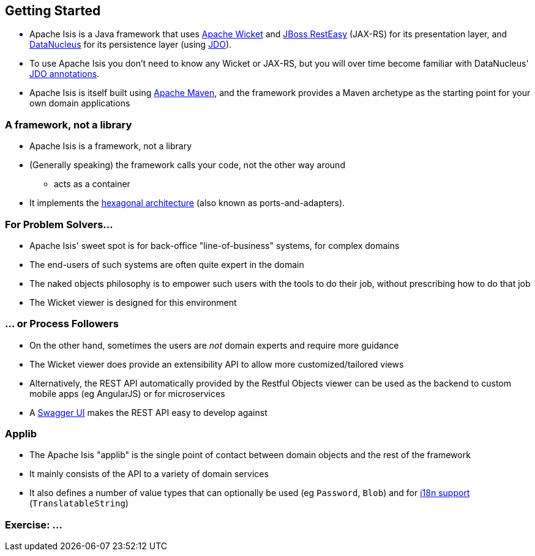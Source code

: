 == Getting Started

* Apache Isis is a Java framework that uses link:http://wicket.apache.org[Apache Wicket] and
link:http://resteasy.jboss.org/[JBoss RestEasy] (JAX-RS) for its presentation layer, and link:http://datanucleus.org[DataNucleus] for its persistence layer (using link:http://www.datanucleus.org/products/datanucleus/jdo/api.html[JDO]).

* To use Apache Isis you don't need to know any Wicket or JAX-RS, but you will over time become familiar with
DataNucleus' link:http://www.datanucleus.org/products/datanucleus/jdo/annotations.html[JDO annotations].

* Apache Isis is itself built using link:http://maven.apache.org[Apache Maven], and the framework provides a Maven archetype as the starting point for your own domain applications



=== A framework, not a library

* Apache Isis is a framework, not a library

* (Generally speaking) the framework calls your code, not the other way around
** acts as a container

* It implements the link:http://isis.apache.org/guides/ugfun.html#_ugfun_core-concepts_philosophy_hexagonal-architecture[hexagonal architecture] (also known as ports-and-adapters).



=== For Problem Solvers...

* Apache Isis' sweet spot is for back-office "line-of-business" systems, for complex domains

* The end-users of such systems are often quite expert in the domain

* The naked objects philosophy is to empower such users with the tools to do their job, without prescribing how to do that job

* The Wicket viewer is designed for this environment


=== ... or Process Followers

* On the other hand, sometimes the users are _not_ domain experts and require more guidance

* The Wicket viewer does provide an extensibility API to allow more customized/tailored views

* Alternatively, the REST API automatically provided by the Restful Objects viewer can be used as the backend to custom mobile apps (eg AngularJS) or for microservices

* A link:http://swagger.io/[Swagger UI] makes the REST API easy to develop against


=== Applib

* The Apache Isis "applib" is the single point of contact between domain objects and the rest
of the framework

* It mainly consists of the API to a variety of domain services

* It also defines a number of value types that can optionally be used (eg `Password`, `Blob`) and for link:https://isis.apache.org/guides/rgcms.html#_rgcms_classes_i18n[i18n support] (`TranslatableString`)



[data-background="#243"]
=== Exercise: ...

